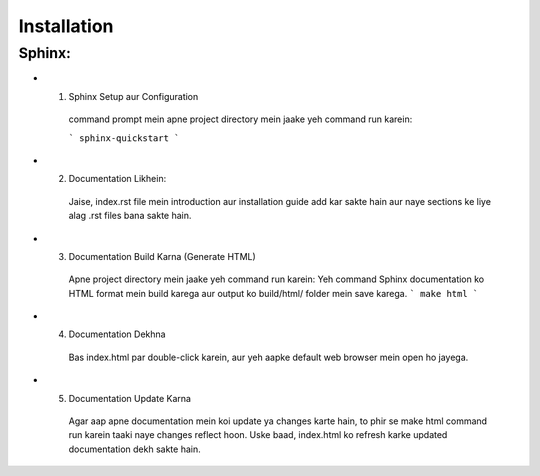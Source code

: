 Installation
============

Sphinx:
--------
- 1. Sphinx Setup aur Configuration

   command prompt mein apne project directory mein jaake yeh command run karein:

   ```
   sphinx-quickstart
   ```

- 2. Documentation Likhein: 
   Jaise, index.rst file mein introduction aur installation guide add kar sakte hain aur naye sections ke liye alag .rst files bana sakte hain.

- 3. Documentation Build Karna (Generate HTML)
   Apne project directory mein jaake yeh command run karein:
   Yeh command Sphinx documentation ko HTML format mein build karega aur output ko build/html/ folder mein save karega.
   ```
   make html
   ```

- 4. Documentation Dekhna
   Bas index.html par double-click karein, aur yeh aapke default web browser mein open ho jayega.

- 5. Documentation Update Karna
   Agar aap apne documentation mein koi update ya changes karte hain, to phir se make html command run karein taaki naye changes reflect hoon.
   Uske baad, index.html ko refresh karke updated documentation dekh sakte hain.